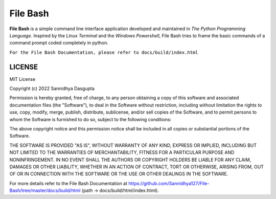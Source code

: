 File Bash 
=========

**File Bash** is a simple command line interface application developed and maintained in *The Python Programming Language*. Inspired by the *Linux Terminal* and the *Windows Powershell*, File Bash tries to frame the basic commands of a command prompt coded completely in python.

``For the File Bash Documentation, please refer to docs/build/index.html``

LICENSE
-------


MIT License

Copyright (c) 2022 Sannidhya Dasgupta

Permission is hereby granted, free of charge, to any person obtaining a copy
of this software and associated documentation files (the "Software"), to deal
in the Software without restriction, including without limitation the rights
to use, copy, modify, merge, publish, distribute, sublicense, and/or sell
copies of the Software, and to permit persons to whom the Software is
furnished to do so, subject to the following conditions:

The above copyright notice and this permission notice shall be included in all
copies or substantial portions of the Software.

THE SOFTWARE IS PROVIDED "AS IS", WITHOUT WARRANTY OF ANY KIND, EXPRESS OR
IMPLIED, INCLUDING BUT NOT LIMITED TO THE WARRANTIES OF MERCHANTABILITY,
FITNESS FOR A PARTICULAR PURPOSE AND NONINFRINGEMENT. IN NO EVENT SHALL THE
AUTHORS OR COPYRIGHT HOLDERS BE LIABLE FOR ANY CLAIM, DAMAGES OR OTHER
LIABILITY, WHETHER IN AN ACTION OF CONTRACT, TORT OR OTHERWISE, ARISING FROM,
OUT OF OR IN CONNECTION WITH THE SOFTWARE OR THE USE OR OTHER DEALINGS IN THE
SOFTWARE.

For more details refer to the File Bash Documentation at https://github.com/Sannidhya127/FIle-Bash/tree/master/docs/build/html (path -> docs/build/html/index.html).
